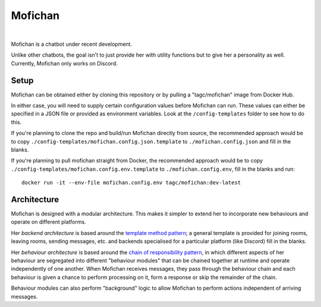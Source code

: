 Mofichan
========

.. image:: https://ci.appveyor.com/api/projects/status/0lnl92u04uxwtpyp/branch/develop?svg=true
   :target: https://ci.appveyor.com/project/TAGC/mofichan/branch/develop
   :alt: AppVeyor Build Status
   
.. image:: https://codecov.io/gh/TAGC/Mofichan/branch/develop/graph/badge.svg
   :target: https://codecov.io/gh/TAGC/Mofichan
   :alt: Code Coverage


|
   
.. image:: docs/resources/mofichan_face.png
   :alt: Mofichan

Mofichan is a chatbot under recent development.

Unlike other chatbots, the goal isn't to just provide her with utility functions but to give her a personality as well. Currently, Mofichan only works on Discord.

Setup
-----

Mofichan can be obtained either by cloning this repository or by pulling a "tagc/mofichan" image from Docker Hub.

In either case, you will need to supply certain configuration values before Mofichan can run. These values can either be specified
in a JSON file or provided as environment variables. Look at the ``/config-templates`` folder to see how to do this.

If you're planning to clone the repo and build/run Mofichan directly from source, the recommended approach would be to copy
``./config-templates/mofichan.config.json.template`` to ``./mofichan.config.json`` and fill in the blanks.

If you're planning to pull mofichan straight from Docker, the recommended approach would be to copy ``./config-templates/mofichan.config.env.template`` 
to ``./mofichan.config.env``, fill in the blanks and run::
	
   docker run -it --env-file mofichan.config.env tagc/mofichan:dev-latest

Architecture
------------

Mofichan is designed with a modular architecture. This makes it simpler to extend her to incorporate new behaviours and operate on different platforms.

Her *backend architecture* is based around the `template method pattern <https://sourcemaking.com/design_patterns/template_method>`_; a general template is provided for joining rooms, leaving rooms, sending messages, etc. and backends specialised for a particular platform (like Discord) fill in the blanks.

Her *behaviour architecture* is based around the `chain of responsibility pattern <https://sourcemaking.com/design_patterns/chain_of_responsibility>`_, in which different aspects of her behaviour are segregated into different "behaviour modules" that can be chained together at runtime and operate independently of one another. When Mofichan receives messages, they pass through the behaviour chain and each behaviour is given a chance to perform processing on it, form a response or skip the remainder of the chain.

Behaviour modules can also perform "background" logic to allow Mofichan to perform actions independent of arriving messages.
